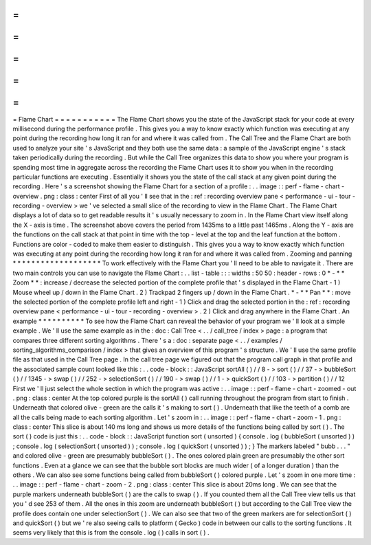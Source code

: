 =
=
=
=
=
=
=
=
=
=
=
Flame
Chart
=
=
=
=
=
=
=
=
=
=
=
The
Flame
Chart
shows
you
the
state
of
the
JavaScript
stack
for
your
code
at
every
millisecond
during
the
performance
profile
.
This
gives
you
a
way
to
know
exactly
which
function
was
executing
at
any
point
during
the
recording
how
long
it
ran
for
and
where
it
was
called
from
.
The
Call
Tree
and
the
Flame
Chart
are
both
used
to
analyze
your
site
'
s
JavaScript
and
they
both
use
the
same
data
:
a
sample
of
the
JavaScript
engine
'
s
stack
taken
periodically
during
the
recording
.
But
while
the
Call
Tree
organizes
this
data
to
show
you
where
your
program
is
spending
most
time
in
aggregate
across
the
recording
the
Flame
Chart
uses
it
to
show
you
when
in
the
recording
particular
functions
are
executing
.
Essentially
it
shows
you
the
state
of
the
call
stack
at
any
given
point
during
the
recording
.
Here
'
s
a
screenshot
showing
the
Flame
Chart
for
a
section
of
a
profile
:
.
.
image
:
:
perf
-
flame
-
chart
-
overview
.
png
:
class
:
center
First
of
all
you
'
ll
see
that
in
the
:
ref
:
recording
overview
pane
<
performance
-
ui
-
tour
-
recording
-
overview
>
we
'
ve
selected
a
small
slice
of
the
recording
to
view
in
the
Flame
Chart
.
The
Flame
Chart
displays
a
lot
of
data
so
to
get
readable
results
it
'
s
usually
necessary
to
zoom
in
.
In
the
Flame
Chart
view
itself
along
the
X
-
axis
is
time
.
The
screenshot
above
covers
the
period
from
1435ms
to
a
little
past
1465ms
.
Along
the
Y
-
axis
are
the
functions
on
the
call
stack
at
that
point
in
time
with
the
top
-
level
at
the
top
and
the
leaf
function
at
the
bottom
.
Functions
are
color
-
coded
to
make
them
easier
to
distinguish
.
This
gives
you
a
way
to
know
exactly
which
function
was
executing
at
any
point
during
the
recording
how
long
it
ran
for
and
where
it
was
called
from
.
Zooming
and
panning
*
*
*
*
*
*
*
*
*
*
*
*
*
*
*
*
*
*
*
To
work
effectively
with
the
Flame
Chart
you
'
ll
need
to
be
able
to
navigate
it
.
There
are
two
main
controls
you
can
use
to
navigate
the
Flame
Chart
:
.
.
list
-
table
:
:
:
widths
:
50
50
:
header
-
rows
:
0
*
-
*
*
Zoom
*
*
:
increase
/
decrease
the
selected
portion
of
the
complete
profile
that
'
s
displayed
in
the
Flame
Chart
-
1
)
Mouse
wheel
up
/
down
in
the
Flame
Chart
.
2
)
Trackpad
2
fingers
up
/
down
in
the
Flame
Chart
.
*
-
*
*
Pan
*
*
:
move
the
selected
portion
of
the
complete
profile
left
and
right
-
1
)
Click
and
drag
the
selected
portion
in
the
:
ref
:
recording
overview
pane
<
performance
-
ui
-
tour
-
recording
-
overview
>
.
2
)
Click
and
drag
anywhere
in
the
Flame
Chart
.
An
example
*
*
*
*
*
*
*
*
*
*
To
see
how
the
Flame
Chart
can
reveal
the
behavior
of
your
program
we
'
ll
look
at
a
simple
example
.
We
'
ll
use
the
same
example
as
in
the
:
doc
:
Call
Tree
<
.
.
/
call_tree
/
index
>
page
:
a
program
that
compares
three
different
sorting
algorithms
.
There
'
s
a
:
doc
:
separate
page
<
.
.
/
examples
/
sorting_algorithms_comparison
/
index
>
that
gives
an
overview
of
this
program
'
s
structure
.
We
'
ll
use
the
same
profile
file
as
that
used
in
the
Call
Tree
page
.
In
the
call
tree
page
we
figured
out
that
the
program
call
graph
in
that
profile
and
the
associated
sample
count
looked
like
this
:
.
.
code
-
block
:
:
JavaScript
sortAll
(
)
/
/
8
-
>
sort
(
)
/
/
37
-
>
bubbleSort
(
)
/
/
1345
-
>
swap
(
)
/
/
252
-
>
selectionSort
(
)
/
/
190
-
>
swap
(
)
/
/
1
-
>
quickSort
(
)
/
/
103
-
>
partition
(
)
/
/
12
First
we
'
ll
just
select
the
whole
section
in
which
the
program
was
active
:
.
.
image
:
:
perf
-
flame
-
chart
-
zoomed
-
out
.
png
:
class
:
center
At
the
top
colored
purple
is
the
sortAll
(
)
call
running
throughout
the
program
from
start
to
finish
.
Underneath
that
colored
olive
-
green
are
the
calls
it
'
s
making
to
sort
(
)
.
Underneath
that
like
the
teeth
of
a
comb
are
all
the
calls
being
made
to
each
sorting
algorithm
.
Let
'
s
zoom
in
:
.
.
image
:
:
perf
-
flame
-
chart
-
zoom
-
1
.
png
:
class
:
center
This
slice
is
about
140
ms
long
and
shows
us
more
details
of
the
functions
being
called
by
sort
(
)
.
The
sort
(
)
code
is
just
this
:
.
.
code
-
block
:
:
JavaScript
function
sort
(
unsorted
)
{
console
.
log
(
bubbleSort
(
unsorted
)
)
;
console
.
log
(
selectionSort
(
unsorted
)
)
;
console
.
log
(
quickSort
(
unsorted
)
)
;
}
The
markers
labeled
"
bubb
.
.
.
"
and
colored
olive
-
green
are
presumably
bubbleSort
(
)
.
The
ones
colored
plain
green
are
presumably
the
other
sort
functions
.
Even
at
a
glance
we
can
see
that
the
bubble
sort
blocks
are
much
wider
(
of
a
longer
duration
)
than
the
others
.
We
can
also
see
some
functions
being
called
from
bubbleSort
(
)
colored
purple
.
Let
'
s
zoom
in
one
more
time
:
.
.
image
:
:
perf
-
flame
-
chart
-
zoom
-
2
.
png
:
class
:
center
This
slice
is
about
20ms
long
.
We
can
see
that
the
purple
markers
underneath
bubbleSort
(
)
are
the
calls
to
swap
(
)
.
If
you
counted
them
all
the
Call
Tree
view
tells
us
that
you
'
d
see
253
of
them
.
All
the
ones
in
this
zoom
are
underneath
bubbleSort
(
)
but
according
to
the
Call
Tree
view
the
profile
does
contain
one
under
selectionSort
(
)
.
We
can
also
see
that
two
of
the
green
markers
are
for
selectionSort
(
)
and
quickSort
(
)
but
we
'
re
also
seeing
calls
to
platform
(
Gecko
)
code
in
between
our
calls
to
the
sorting
functions
.
It
seems
very
likely
that
this
is
from
the
console
.
log
(
)
calls
in
sort
(
)
.
